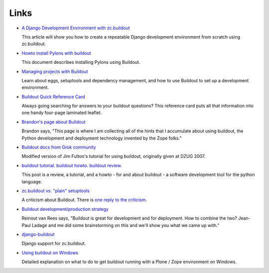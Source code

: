 Links
=====

- `A Django Development Environment with zc.buildout
  <http://www.stereoplex.com/two-voices/a-django-development-environment-with-zc-buildout>`_

  This article will show you how to create a repeatable Django
  development environment from scratch using zc.buildout.

- `Howto install Pylons with buildout
  <http://wiki.pylonshq.com/display/pylonscommunity/Howto+install+Pylons+with+buildout>`_

  This document describes installing Pylons using Buildout.

- `Managing projects with Buildout
  <http://plone.org/documentation/tutorial/buildout>`_

  Learn about eggs, setuptools and dependency management, and how to
  use Buildout to set up a development environment.

- `Buildout Quick Reference Card
  <http://www.sixfeetup.com/swag/buildout-quick-reference-card>`_

  Always going searching for answers to your buildout questions?
  This reference card puts all that information into one handy
  four-page laminated leaflet.

- `Brandon's page about Buildout
  <http://rhodesmill.org/brandon/buildout>`_

  Brandon says, "This page is where I am collecting all of the hints
  that I accumulate about using buildout, the Python development and
  deployment technology invented by the Zope folks."

- `Buildout docs from Grok community
  <http://grok.zope.org/documentation/tutorial/introduction-to-zc.buildout>`_

  Modified version of Jim Fulton's tutorial for using buildout,
  originally given at DZUG 2007.

- `buildout tutorial. buildout howto. buildout
  review. <http://renesd.blogspot.com/2008/05/buildout-tutorial-buildout-howto.html>`_

  This post is a review, a tutorial, and a howto - for and about
  buildout - a software development tool for the python language.

- `zc.buildout vs. "plain" setuptools
  <http://www.palladion.com/home/tseaver/obzervationz/2008/bulidout_vs_plain_setuptools>`_

  A criticism about Buildout. There is `one reply to the criticism
  <http://baijum81.livejournal.com/26942.html>`_.

- `Buildout development/production strategy
  <http://reinout.vanrees.org/weblog/buildout-development-production-strategy>`_

  Reinout van Rees says, "Buildout is great for development and for
  deployment. How to combine the two? Jean-Paul Ladage and me did
  some brainstorming on this and we'll show you what we came up
  with."

- `django-buildout
  <http://code.google.com/p/django-buildout/wiki/DjangoEggs>`_

  Django support for zc.buildout.

- `Using buildout on Windows
  <http://plone.org/documentation/how-to/using-buildout-on-windows>`_

  Detailed explanation on what to do to get buildout running with a
  Plone / Zope environment on Windows.
